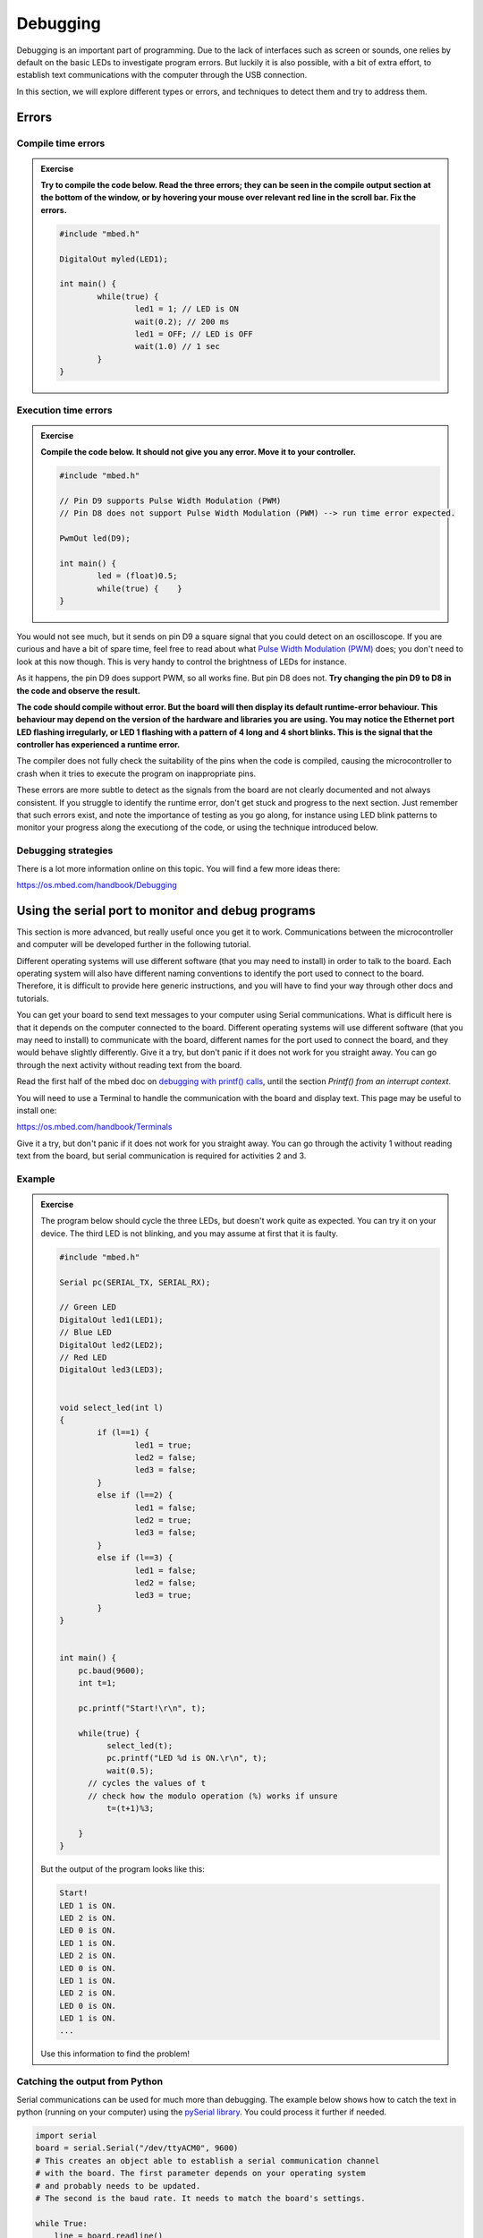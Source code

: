 Debugging
=========



Debugging is an important part of programming.  Due to the lack of
interfaces such as screen or sounds, one relies by default on the
basic LEDs to investigate program errors.  But luckily it is also
possible, with a bit of extra effort, to establish text communications
with the computer through the USB connection.

In this section, we will explore different types or errors, and
techniques to detect them and try to address them.

Errors
------

Compile time errors
^^^^^^^^^^^^^^^^^^^

.. admonition:: Exercise

   **Try to compile the code below. Read the three errors; they can be
   seen in the compile output section at the bottom of the window, or
   by hovering your mouse over relevant red line in the scroll
   bar. Fix the errors.**

   .. code-block:: c

	#include "mbed.h"

	DigitalOut myled(LED1);

	int main() {
		while(true) {
			led1 = 1; // LED is ON
			wait(0.2); // 200 ms
			led1 = OFF; // LED is OFF
			wait(1.0) // 1 sec
		}
	}


Execution time errors
^^^^^^^^^^^^^^^^^^^^^

.. admonition:: Exercise

   **Compile the code below. It should not give you any error.  Move
   it to your controller.**

   .. code-block:: c

	#include "mbed.h"

	// Pin D9 supports Pulse Width Modulation (PWM)
	// Pin D8 does not support Pulse Width Modulation (PWM) --> run time error expected.

	PwmOut led(D9);

	int main() {
		led = (float)0.5;
		while(true) {    }
	}

You would not see much, but it sends on pin D9 a square signal that
you could detect on an oscilloscope.  If you are curious and have a
bit of spare time, feel free to read about what `Pulse Width
Modulation (PWM)
<https://en.wikipedia.org/wiki/Pulse-width_modulation>`_ does; you
don't need to look at this now though.  This is very handy to control
the brightness of LEDs for instance.

As it happens, the pin D9 does support PWM, so all works fine. But pin
D8 does not.  **Try changing the pin D9 to D8 in the code and observe the
result.**

**The code should compile without error. But the board will then display its default runtime-error behaviour.
This behaviour may depend on the version of the hardware and libraries you are using. 
You may notice the Ethernet port LED flashing irregularly, or LED 1 flashing
with a pattern of 4 long and 4 short blinks. This is the signal that
the controller has experienced a runtime error.**

The compiler does not fully check the suitability of the pins when the
code is compiled, causing the microcontroller to crash when it tries
to execute the program on inappropriate pins.

These errors are more subtle to detect as the signals from the board are not clearly documented and not always consistent.
If you struggle to identify the runtime error, don't get stuck and progress to the next section.
Just remember that such errors exist, and note the importance of testing as you go along, for instance using LED blink patterns to monitor your progress along the executiong of the code, or using the technique introduced below.


Debugging strategies
^^^^^^^^^^^^^^^^^^^^

There is a lot more information online on this topic. You will find a
few more ideas there:

https://os.mbed.com/handbook/Debugging






.. _serial-tuto-label:


Using the serial port to monitor and debug programs 
---------------------------------------------------


This section is more advanced, but really useful once you get it to
work. Communications between the microcontroller and computer will be developed further in the following tutorial.

Different operating systems will use different
software (that you may need to install) in order to talk to the board.
Each operating system will also have different naming conventions to identify the port used to connect to the board.
Therefore, it is difficult to provide here generic instructions, and you will have to find your way through other docs and tutorials.

You can get your board to send text messages to your computer using Serial communications.
What is difficult here is that it depends on the computer
connected to the board. Different operating systems will use different
software (that you may need to install) to communicate with the board,
different names for the port used to connect the board, and they would
behave slightly differently. Give it a try, but don't panic if it does not work
for you straight away. You can go through the next activity without
reading text from the board.



Read the first half of the mbed doc on `debugging with printf() calls
<https://docs.mbed.com/docs/mbed-os-handbook/en/latest/debugging/printf/>`_,
until the section *Printf() from an interrupt context*.

You will need to use a Terminal to handle the communication with the board
and display text. This page may be useful to install one:

https://os.mbed.com/handbook/Terminals


Give it a try, but don't panic if it does not work
for you straight away. You can go through the activity 1 without
reading text from the board, but serial communication is required for activities 2 and 3.



Example
^^^^^^^

.. admonition:: Exercise

   The program below should cycle the three LEDs, but doesn't work
   quite as expected. You can try it on your device. 
   The third LED is not blinking, and you may assume at first that
   it is faulty.

   .. code-block:: c

	#include "mbed.h"

	Serial pc(SERIAL_TX, SERIAL_RX);

	// Green LED
	DigitalOut led1(LED1);
	// Blue LED
	DigitalOut led2(LED2);
	// Red LED
	DigitalOut led3(LED3);


	void select_led(int l)
	{
	        if (l==1) {
	                led1 = true;
	                led2 = false;
	                led3 = false;
	        }
	        else if (l==2) {
	                led1 = false;
	                led2 = true;
	                led3 = false;
	        }
	        else if (l==3) {
	                led1 = false;
	                led2 = false;
	                led3 = true;
	        }
	}


	int main() {
	    pc.baud(9600);
	    int t=1;

	    pc.printf("Start!\r\n", t);

	    while(true) {
	          select_led(t);
	          pc.printf("LED %d is ON.\r\n", t);
	          wait(0.5);
              // cycles the values of t
              // check how the modulo operation (%) works if unsure
	          t=(t+1)%3;

	    }
	}


   But the output of the program looks like this:


   .. code-block:: c

	Start!
	LED 1 is ON.
	LED 2 is ON.
	LED 0 is ON.
	LED 1 is ON.
	LED 2 is ON.
	LED 0 is ON.
	LED 1 is ON.
	LED 2 is ON.
	LED 0 is ON.
	LED 1 is ON.
	...

   Use this information to find the problem!




Catching the output from Python
^^^^^^^^^^^^^^^^^^^^^^^^^^^^^^^

Serial communications can be used for much more than debugging. 
The example below shows how to catch the text in python (running on your computer) 
using the `pySerial library <https://pythonhosted.org/pyserial/>`_. 
You could process it further if needed. 


.. code-block:: python

   import serial
   board = serial.Serial("/dev/ttyACM0", 9600)
   # This creates an object able to establish a serial communication channel
   # with the board. The first parameter depends on your operating system
   # and probably needs to be updated.
   # The second is the baud rate. It needs to match the board's settings.

   while True:
       line = board.readline()
       print(line)

Feel free to test this script. If you are using Linux, you may need to
run it as a super-user to gain access to the port, i.e. launch it from
a terminal using `sudo python script_name.py''.

Of course you can also communicate the other way around. Serial
communication is very handy to get devices to interact with computers,
or with each other. More information is available on the arm/mbed
website:

https://os.mbed.com/handbook/SerialPC#serial-communication-with-a-pc
